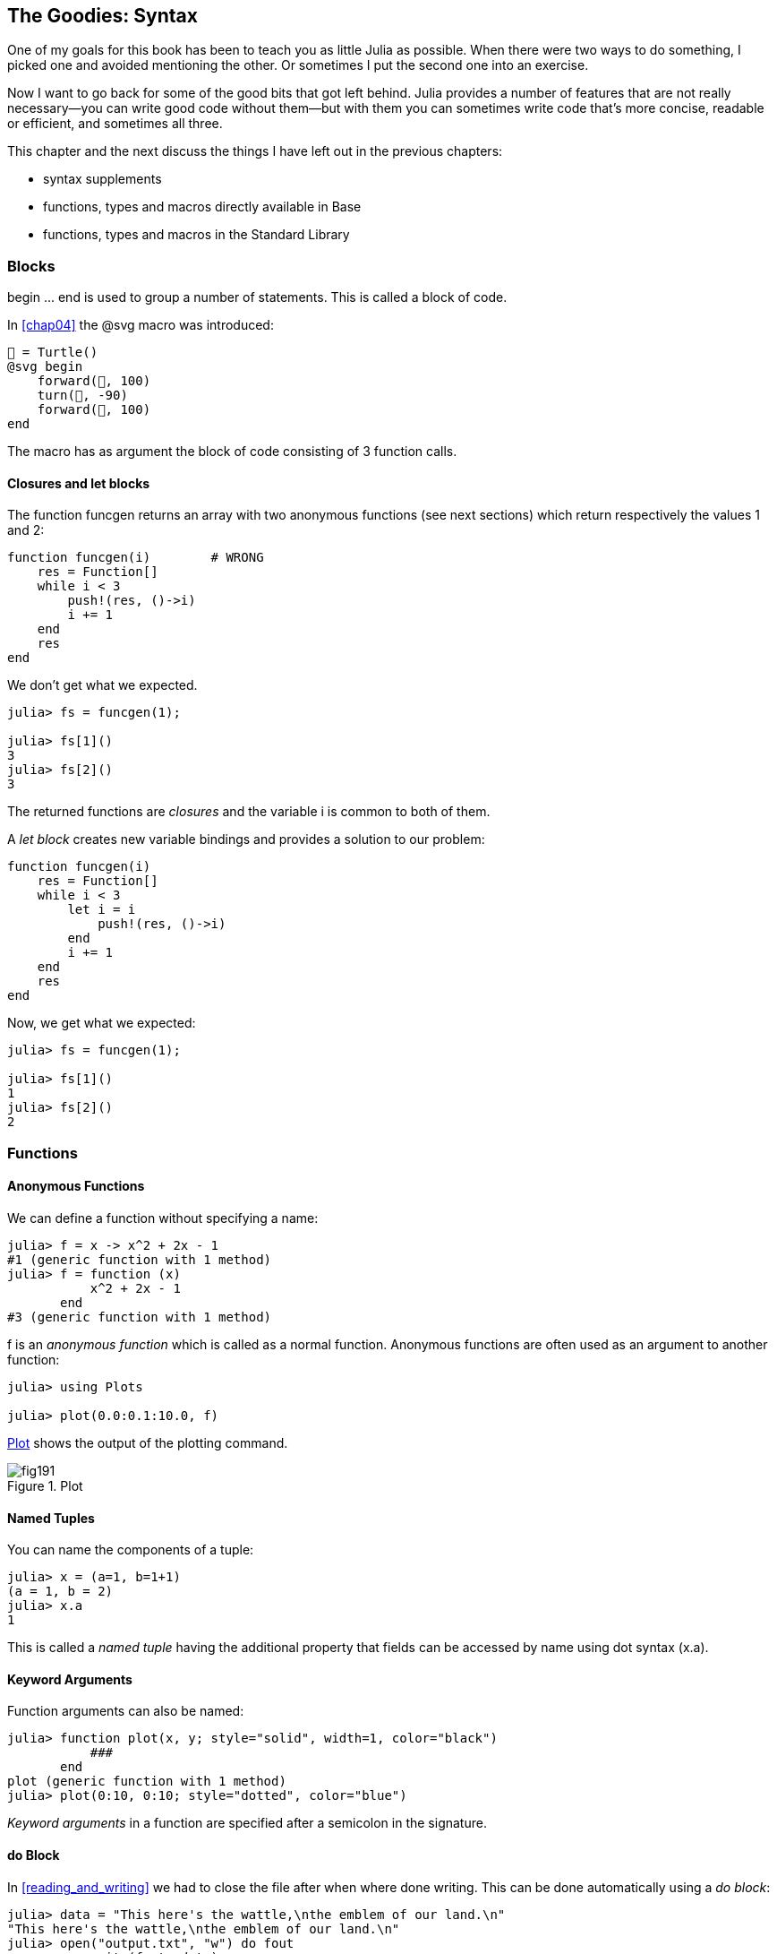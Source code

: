 [[chap19]]
== The Goodies: Syntax

One of my goals for this book has been to teach you as little Julia as possible. When there were two ways to do something, I picked one and avoided mentioning the other. Or sometimes I put the second one into an exercise.

Now I want to go back for some of the good bits that got left behind. Julia provides a number of features that are not really necessary—you can write good code without them—but with them you can sometimes write code that’s more concise, readable or efficient, and sometimes all three.

This chapter and the next discuss the things I have left out in the previous chapters: 

* syntax supplements
* functions, types and macros directly available in +Base+
(((Base)))
* functions, types and macros in the Standard Library
(((Standard Library)))

=== Blocks

+begin ... end+ is used to group a number of statements. This is called a block of code.
(((begin)))((("keyword", "begin", see="begin")))(((end)))

In <<chap04>> the +@svg+ macro was introduced:

[source,julia]
----
🐢 = Turtle()
@svg begin
    forward(🐢, 100)
    turn(🐢, -90)
    forward(🐢, 100)
end
----

The macro has as argument the block of code consisting of 3 function calls.

==== Closures and +let+ blocks 

The function +funcgen+ returns an array with two anonymous functions (see next sections) which return respectively the values 1 and 2:
(((funcgen)))((("function", "programmer-defined", "funcgen", see="funcgen")))

[source,@julia-setup chap19]
----
function funcgen(i)        # WRONG
    res = Function[]
    while i < 3
        push!(res, ()->i)
        i += 1
    end
    res
end
----

We don't get what we expected.

[source,@julia-repl-test chap19]
----
julia> fs = funcgen(1);

julia> fs[1]()
3
julia> fs[2]()
3
----

The returned functions are _closures_ and the variable +i+ is common to both of them.
(((closures)))

A _let block_ creates new variable bindings and provides a solution to our problem:
(((let block)))(((let)))((("keyword", "let", see="let")))

[source,@julia-setup chap19]
----
function funcgen(i)
    res = Function[]
    while i < 3
        let i = i
            push!(res, ()->i)
        end
        i += 1
    end
    res
end
----

Now, we get what we expected:

[source,@julia-repl-test chap19]
----
julia> fs = funcgen(1);

julia> fs[1]()
1
julia> fs[2]()
2
----

=== Functions

==== Anonymous Functions

We can define a function without specifying a name:

[source,@julia-repl-test]
----
julia> f = x -> x^2 + 2x - 1
#1 (generic function with 1 method)
julia> f = function (x)
           x^2 + 2x - 1
       end
#3 (generic function with 1 method)
----

+f+ is an _anonymous function_ which is called as a normal function. Anonymous functions are often used as an argument to another function:
(((anonymous function)))(((Plots)))((("module", "Plots", see="Plots")))(((plot)))((("function", "Plots", "plot", see="plot")))

[source,jlcon]
----
julia> using Plots

julia> plot(0.0:0.1:10.0, f)

----

<<fig19-1>> shows the output of the plotting command.

[[fig19-1]]
.Plot
image::images/fig191.svg[pdfwidth="10cm"]

==== Named Tuples

You can name the components of a tuple:

[source,@julia-repl-test]
----
julia> x = (a=1, b=1+1)
(a = 1, b = 2)
julia> x.a
1
----

This is called a _named tuple_ having the additional property that fields can be accessed by name using dot syntax +(x.a)+.
(((named tuple)))(((dot syntax)))

==== Keyword Arguments

Function arguments can also be named:

[source,@julia-repl-test]
----
julia> function plot(x, y; style="solid", width=1, color="black")
           ###
       end
plot (generic function with 1 method)
julia> plot(0:10, 0:10; style="dotted", color="blue")

----

_Keyword arguments_ in a function are specified after a semicolon in the signature.
(((;)))(((keyword arguments)))

==== +do+ Block

In <<reading_and_writing>> we had to close the file after when where done writing. This can be done automatically using a _do block_:
(((do)))((("keyword", "do", see="do")))

[source,@julia-repl-test chap19]
----
julia> data = "This here's the wattle,\nthe emblem of our land.\n"
"This here's the wattle,\nthe emblem of our land.\n"
julia> open("output.txt", "w") do fout
           write(fout, data)
       end
48
----

This is functionally equivalent to

[source,@julia-repl-test chap19]
----
julia> f = (fout) -> begin
           write(fout, data)
       end
#7 (generic function with 1 method)
julia> open(f, "output.txt", "w")
48
----

The anonymous function is used as first argument of the function +open+:
(((open)))

[source,julia]
----
function open(f::Function, args...)
    io = open(args...)
    try
        f(io)
    finally
        close(io)
    end
end
----

A +do+ block can “capture” variables from its enclosing scope. For example, the variable +data+ in the above example of +open...do+ is captured from the outer scope.

=== Control Flow

==== Ternary Operator

The _ternary operator_, +?:+, is an alternative to an +if-elseif+ statement, when the choice is between single expression values. 
(((?:)))((("operator", "Base", "?:", see="?:+")))((("ternary operator", see="?:")))

[source,@julia-repl-test]
----
julia> a = 150
150
julia> a % 2 == 0 ? println("even") : println("odd")
even
----

The expression before the +?+, is a condition expression. If the condition is +true+, the expression before the +:+ is evaluated, otherwise, the expression after the +:+ is evaluated.

==== Short-Circuit Evaluation

The operators +&&+ and +||+ do a _short-circuit evaluation_: in a series of boolean expressions connected by these operators, only the minimum number of expressions are evaluated as are necessary to determine the final boolean value of the entire chain.
(((&&)))(((||)))(((short-circuit evaluation)))

For example, a recursive factorial routine could be defined like this:
(((fact)))

[source,@julia-setup]
----
function fact(n::Int)
    n >= 0 || error("n must be non-negative")
    n == 0 && return 1
    n * fact(n-1)
end
----

==== Tasks (aka Coroutines)

The Fibonnaci sequence can also be generated using a _task_.
(((task)))(((Channel)))((("type", "Base", "Channel", see="Channel")))(((put!)))((("function", "Base", "put!", see="put!")))

[source,@julia-setup chap19]
----
function fib(c::Channel)
    a = 0
    b = 1
    put!(c, a)
    while true
        put!(c, b)
        (a, b) = (b, a+b)
    end
end
----

+put!+ stores values in a channel object and +take!+ reads values:
(((take!)))((("function", "Base", "take!", see="take!")))

[source,@julia-repl-test chap19]
----
julia> fib_gen = Channel(fib);

julia> take!(fib_gen)
0
julia> take!(fib_gen)
1
julia> take!(fib_gen)
1
julia> take!(fib_gen)
2
julia> take!(fib_gen)
3
----

The function +fib+ is suspended after each call to +put!+ and resumed after +take!+. For performance reasons, several values of the sequence are buffered in the channel object during a resume/suspend cycle.

A channel object can also be used as an iterator:

[source,@julia-repl-test chap19]
----
julia> for val in Channel(fib)
           print(val, " ")
           val > 20 && break
       end
0 1 1 2 3 5 8 13 21
----


=== Types

==== Primitive Types

A concrete type consisting of plain old bits, is called a _primitive type_. Unlike most languages, you can declare your own primitive types. The standard primitive types are defined in the same way:
(((primitive type)))((("keyword", "primitive type", see="primitive type")))

[source,julia]
----
primitive type Float64 <: AbstractFloat 64 end
primitive type Bool <: Integer 8 end
primitive type Char <: AbstractChar 32 end
primitive type Int64 <: Signed 64 end
----

The number in the statements specifies how many bits are required.

==== Parametric Types

Julia's type system is _parametric_: types can have parameters.

Type parameters are introduced after the name of the type, surrounded by curly braces:
(((curly braces)))

[source,@julia-setup chap19]
----
struct Point{T<:Real}
    x::T
    y::T
end
----

This defines a new parametric type, +Point{T<:Real}+, holding two "coordinates" of type +T+ which can be any type having +Real+ as supertype.

[source,@julia-repl-test chap19]
----
julia> Point(0.0, 0.0)
Point{Float64}(0.0, 0.0)
----

Not only composite types can be parametric, abstract types and primitive types can also have a type parameter.

==== Type Unions

A _type union_ is an abstract parametric type that can act as any of its argument types:
(((type union)))(((Union)))((("type", "Base", "Union", see="Union")))

[source,@julia-repl-test]
----
julia> IntOrString = Union{Int,AbstractString}
Union{Int64, AbstractString}
julia> 150 :: IntOrString
150
julia> "Julia" :: IntOrString
"Julia"
----

=== Methods

==== Parametric Methods

Method definitions can also have type parameters qualifying their signature:
(((signature)))

[source,@julia-repl-test chap19]
----
julia> isintpoint(p::Point{T}) where {T} = T === Int64
isintpoint (generic function with 1 method)
julia> p = Point(1, 2)
Point{Int64}(1, 2)
julia> isintpoint(p)
true
----

==== Function-like Objects

An arbitrary Julia object can be made “callable”. Such “callable” objects are sometimes called _functors_.
(((functor)))

[source,@julia-setup chap19]
----
struct Polynomial{R}
    coeffs::Vector{R}
end

function (p::Polynomial)(x)
    v = p.coeffs[end]
    for i = (length(p.coeffs)-1):-1:1
        v = v*x + p.coeffs[i]
    end
    v
end
----

To evaluate the polynomial, we simply have to call it:

[source,@julia-repl-test chap19]
----
julia> p = Polynomial([1,10,100])
Polynomial{Int64}([1, 10, 100])
julia> p(3)
931
----

=== Constructors

Parametric types can be explicitely or implicitely constructed:

[source,@julia-repl-test chap19]
----
julia> Point(1,2) ## implicit T ##
Point{Int64}(1, 2)
julia> Point{Int64}(1, 2) ## explicit T ##
Point{Int64}(1, 2)
julia> Point(1,2.5) ## implicit T ##
ERROR: MethodError: no method matching Point(::Int64, ::Float64)
----

Default inner and outer constructors are generated for each +T+:
(((constructor)))

[source,julia]
----
struct Point{T<:Real}
    x::T
    y::T
    Point{T}(x,y) where {T<:Real} = new(x,y)
end

Point(x::T, y::T) where {T<:Real} = Point{T}(x,y);
----

and both +x+ and +y+ have to be of the same type.

To solve this problem following outer constructor can be defined:

[source,@julia-setup chap19]
----
Point(x::Real, y::Real) = Point(promote(x,y)...);
----

The +promote+ function is detailed in the next section.
(((promote)))((("function", "Base", "promote", see="promote")))

=== Conversion and Promotion

Julia has a system for promoting arguments to a common type. This is not done automatically but can be easily extended.

==== Conversion

A value can be converted from one type to another:
(((conversion)))(((convert)))((("function", "Base", "convert", see="convert")))

[source,@julia-repl-test]
----
julia> x = 12
12
julia> typeof(x)
Int64
julia> convert(UInt8, x)
0x0c
julia> typeof(ans)
UInt8
----

We can add our own +convert+ methods:
[source,@julia-repl-test chap19]
----
julia> Base.convert(::Type{Point{T}}, x::Array{T, 1}) where {T<:Real} = Point(x...)

julia> convert(Point{Int64}, [1, 2])
Point{Int64}(1, 2)
----

==== Promotion

_Promotion_ is the conversion of values of mixed types to a single common type:
(((promotion)))(((promote)))

[source,@julia-repl-test]
----
julia> promote(1, 2.5, 3)
(1.0, 2.5, 3.0)
----

Methods for the +promote+ function are normally not directly defined, but the auxiliary function +promote_rule+ is used to specify the rules for promotion:
(((promote_rule)))((("function", "Base", "promote_rule", see="promote_rule")))

[source,julia]
----
promote_rule(::Type{Float64}, ::Type{Int32}) = Float64
----

=== Metaprogramming

Julia code can be represented as a data structure of the language itself. This allows a program to transform and generate its own code. 

==== Expressions

Every Julia program starts as a string:

[source,@julia-repl-test chap19]
----
julia> prog = "1 + 2"
"1 + 2"
----

The next step is to parse each string into an object called an _expression_, represented by the Julia type +Expr+:
(((expression)))(((Expr)))((("type", "Base", "Expr", see="Expr")))(((parse)))((("function", "Meta", "parse", see="parse")))

[source,@julia-repl-test chap19]
----
julia> ex = Meta.parse(prog)
:(1 + 2)
julia> typeof(ex)
Expr
julia> dump(ex)
Expr
  head: Symbol call
  args: Array{Any}((3,))
    1: Symbol +
    2: Int64 1
    3: Int64 2
----

The +dump+ function displays expr objects with annotations.
(((dump)))

Expressions can be constructed directly by prefixing with +:+ inside parentheses or using a quote block
(((:)))(((quote)))((("keyword", "quote", see="quote")))

[source,@julia-repl-test chap19]
----
julia>ex = quote
          1 + 2
      end;
----

==== +eval+

Julia can evaluate an expression object using +eval+:
(((eval)))((("function", "Core", "eval", see="eval")))

[source,jlcon]
----
julia> Core.eval(Main, ex)
3
----

Every module has its own +eval+ function that evaluates expressions in its scope.

[WARNING]
====
When you are using a lot of calls to the function +eval+, often this means that something is wrong. +eval+ is considered “evil”.
====

==== Macros

Macros can include generated code in a program. A _macro_ maps a tuple of arguments directly to a compiled expression:
(((macro)))

Here is a simple macro:
(((sayhello)))((("macro", "programmer-defined", "sayhello", see="sayhello")))

[source,@julia-setup chap19]
----
macro sayhello(name)
    :( println("Hello, ", $name, "!") )
end
----

Macros are called by prefixing their name with the +@+ (at-sign). The macro call +@sayhello("World")+ is replaced by:
(((@)))

[source,julia]
----
:((Main.println)("Hello, ", "World", "!"))
----

+@macroexpand @sayhello "World"+  returns this expression which is extremely useful for debugging.
(((@macroexpand)))((("macro", "Base", "@macroexpand", see="@macroexpand")))

[NOTE]
====
Why macros?

Macros generate and include fragments of customized code during parse time, thus _before_ the full program is run.
====

==== Generated Functions

The macro +@generated+ creates specialized code for methods depending on the types of the arguments:
(((generated functions)))(((@generated)))((("macro", "Base", "@generated", see="@generated")))

[source,@julia-setup chap19]
----
@generated function square(x)
    println(x)
    :(x * x)
end
----

The body returns a quoted expression like a macro.

For the caller, the _generate function_ behaves as a regular function:

[source,@julia-repl-test chap19]
----
julia> x = square(2); # note: output is from println() statement in the body
Int64
julia> x              # now we print x
4
julia> y = square("spam");
String
julia> y
"spamspam"
----

=== Missing Values

_missing values_ can be represented via the +missing+ object, which is the singleton instance of the type +Missing+.
(((missing values)))(((missing)))(((Missing)))((("type", "Base", "Missing", see="Missing")))

Arrays can contain missing values:

[source,@julia-repl-test chap19]
----
julia> a = [1, missing]
2-element Array{Union{Missing, Int64},1}:
 1
  missing
----

The element type of such an array is +Union{Missing, T}+, with +T+ the type of the non-missing values.

Reduction functions return +missing+ when called on arrays which contain missing values

[source,@julia-repl-test chap19]
----
julia> sum(a)
missing
----

In this situation, use the +skipmissing+ function to skip missing values:
(((skipmissing)))((("function", "Base", "skipmissing", see="skipmissing")))

[source,@julia-repl-test chap19]
----
julia> sum(skipmissing([1, missing]))
1
----


=== Calling C and Fortran Code

Julia can integrate existing C or Fortran code by making an appropriate call with +ccall+ syntax.
(((ccall)))((("function", "Base", "ccall", see="ccall")))

In <<databases>> I introduced a Julia interface to the GDBM library of database functions. The library is written in C. To close the database a function call to +close(db)+ has to be made:

[source,julia]
----
Base.close(dbm::DBM) = gdbm_close(dbm.handle)

function gdbm_close(handle::Ptr{Cvoid})
    ccall((:gdbm_close, "libgdbm"), Cvoid, (Ptr{Cvoid},), handle)
end
----

A dbm object has a field +handle+ of +Ptr{Cvoid}+ type. This field holds a C pointer that refers to the database. To close the database the C function +gdbm_close+ has to be called having as only argument the C pointer pointing to the database and no return value. Julia does this directly with the +ccall+ function having as arguments:
(((Ptr)))((("type", "Base", "Ptr", see="Ptr")))

* a tuple consisting of a symbol holding the name of the function we want to call: +:gdbm_close+ and the shared library specified as a string: +"libgdm"+,

* the return type: +Cvoid+,

* a tuple of argument types: +(Ptr{Cvoid},)+ and

* the argument values: +handle+.

The complete mapping of the GDBM library can be found as an example in the ThinkJulia sources.

=== Glossary

closure::
Function that captures variables from its defining scope.
(((closure)))

let block::
Block allocating new variable bindings.
(((let block)))

anonymous function::
Function defined without being given a name.
(((anonymous function)))

named tuple::
Tuple with named components.
(((named tuple)))

keyword arguments::
Arguments identified by name instead of only by position.
(((keyword arguments)))

do block::
Syntax construction used to define and call an anonymous function which looks like a normal code block.
(((do block)))

ternary operator::
Control flow operator taking three operands to specify a condition, an expression to be executed when the condition yields +true+ and an expression to be executed when the condition yields +false+.
(((ternary operator)))

short-circuit evaluation::
Evaluation of a boolean operator for which the second argument is executed or evaluated only if the first argument does not suffice to determine the value of the expression.
(((short-circuit evaluation)))

task (aka coroutine)::
Control flow feature that allows computations to be suspended and resumed in a flexible manner.
(((task)))

primitive type::
Concrete type whose data consists of plain old bits.
(((primitive type)))

type union::
Abstract type which includes as objects all instances of any of its argument types.
(((type union)))

parametric type::
Type that can be parameterized.
(((parametric type)))

functor::
Type with an associated method, so that it looks callable.
(((functor)))

conversion::
Convert a value from one type to another.
(((conversion)))

promotion::
Converting values of mixed types to a single common type.
(((promotion)))

expression::
Julia type that holds a language construct.
(((expression)))

macro::
Way to include generated code in the final body of a program.
(((macro)))

generated functions::
Functions capable of generating specialized code depending on the types of the arguments.
(((generated functions)))

missing values::
Instances that represent data points with no value.
(((missing values)))